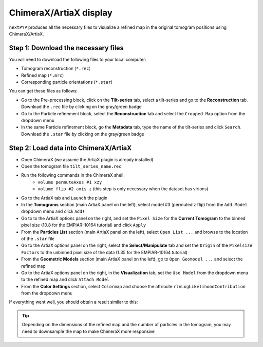 =======================
ChimeraX/ArtiaX display
=======================

``nextPYP`` produces all the necessary files to visualize a refined map in the original tomogram positions using ChimeraX/ArtiaX.

Step 1: Download the necessary files
------------------------------------

You will need to download the following files to your local computer:

- Tomogram reconstruction (``*.rec``)
- Refined map (``*.mrc``)
- Corresponding particle orientations (``*.star``)

You can get these files as follows:

- Go to the Pre-processing block, click on the **Tilt-series** tab, select a tilt-series and go to the **Reconstruction** tab. Download the ``.rec`` file by clicking on the gray/green badge
- Go to the Particle refinement block, select the **Reconstruction** tab and select the ``Cropped Map`` option from the dropdown menu
- In the same Particle refinement block, go the **Metadata** tab, type the name of the tilt-series and click ``Search``. Download the ``.star`` file by clicking on the gray/green badge

Step 2: Load data into ChimeraX/ArtiaX
--------------------------------------

- Open ChimeraX (we assume the ArtiaX plugin is already installed)
- Open the tomogram file ``tilt_series_name.rec``
- Run the following commands in the ChimeraX shell:
   - ``volume permuteAxes #1 xzy``
   - ``volume flip #2 axis z`` (this step is only necessary when the dataset has virions)
- Go to the ArtiaX tab and ``Launch`` the plugin
- In the **Tomograms** section (main ArtiaX panel on the left), select model #3 (permuted z flip) from the ``Add Model`` dropdown menu and click ``Add!``
- Go to to the ArtiaX options panel on the right, and set the ``Pixel Size`` for the **Current Tomogram** to the binned pixel size (10.8 for the EMPIAR-10164 tutorial) and click ``Apply``
- From the **Particles List** section (main ArtiaX panel on the left), select ``Open List ...`` and browse to the location of the ``.star`` file
- Go to the ArtiaX options panel on the right, select the **Select/Manipulate** tab and set the ``Origin`` of the ``Pixelsize Factors`` to the unbinned pixel size of the data (1.35 for the EMPIAR-10164 tutorial)
- From the **Geometric Models** section (main ArtiaX panel on the left), go to ``Open Geomodel ...`` and select the refined map
- Go to the ArtiaX options panel on the right, in the **Visualization** tab, set the ``Use Model`` from the dropdown menu to the refined map and click ``Attach Model``
- From the **Color Settings** section, select ``Colormap`` and choose the attribute ``rlnLogLikelihoodContribution`` from the dropdown menu

If everything went well, you should obtain a result similar to this:

.. figure:: ../images/guide_artiax_10164.webp
    :alt: ArtiaX visualization of HIV1-Gag

.. tip::

    Depending on the dimensions of the refined map and the number of particles in the tomogram, you may need to downsample the map to make ChimeraX more responsive

.. seealso::

    * :doc:`Filter micrographs/tilt-series<filters>`
    * :doc:`2D particle picking<picking2d>`
    * :doc:`3D particle picking<picking3d>`
    * :doc:`Pattern mining (MiLoPYP)<milopyp>`
    * :doc:`Overview<overview>`